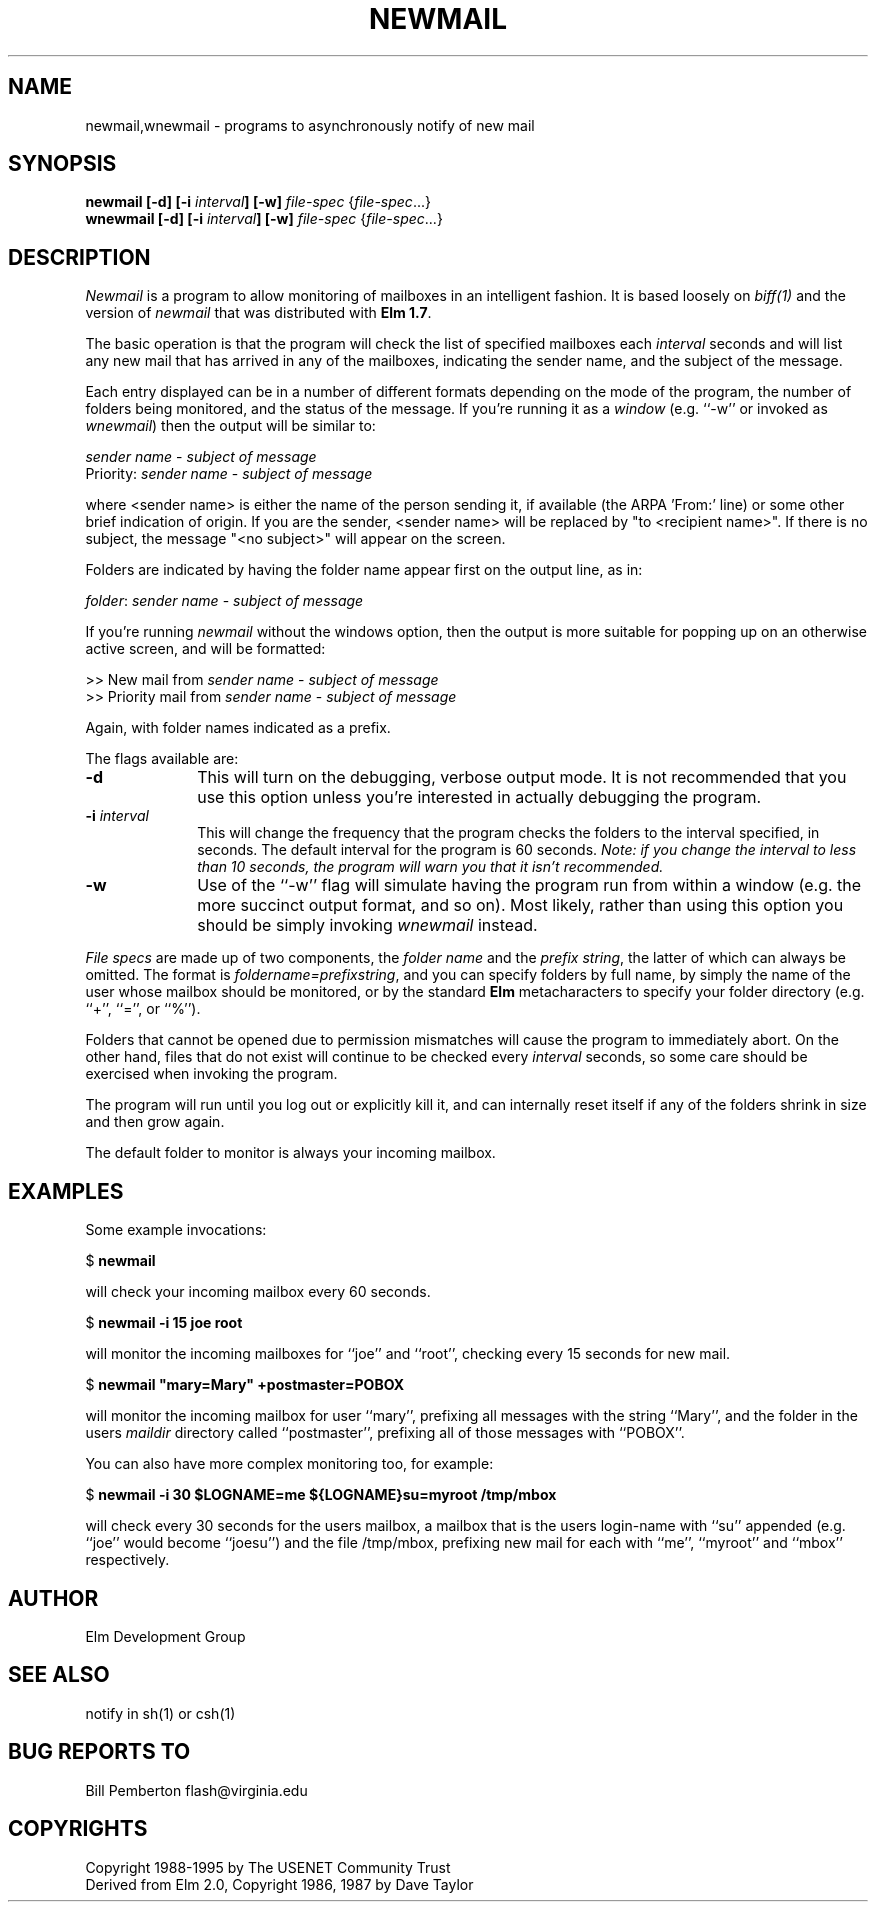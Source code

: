 .if n \{\
.	ds ct "
.\}
.if t \{\
.	ds ct \\(co
.\}
.TH NEWMAIL 1L "Elm Version 2.5" "USENET Community Trust"
.SH NAME
newmail,wnewmail - programs to asynchronously notify of new mail
.SH SYNOPSIS
.B newmail
.B [-d]
.B [-i \fIinterval\fB]
.B [-w]
\fIfile-spec\fR {\fIfile-spec\fR...}
.br
.B wnewmail
.B [-d]
.B [-i \fIinterval\fB]
.B [-w]
\fIfile-spec\fR {\fIfile-spec\fR...}
.PP
.SH DESCRIPTION
.I Newmail\^
is a program to allow monitoring of mailboxes in an intelligent
fashion.  It is based loosely on \fIbiff(1)\fR and the version
of \fInewmail\fR that was distributed with \fBElm 1.7\fR.
.P
The basic operation is that the program will check the list of
specified mailboxes each \fIinterval\fR seconds and will list
any new mail that has arrived in any of the mailboxes,
indicating the sender name, and the subject of the message.
.P
Each entry displayed can be in a number of different formats
depending on the mode of the program, the number of folders
being monitored, and the status of the message.  If you're 
running it as a \fIwindow\fR (e.g. ``-w''
or invoked as \fIwnewmail\fR) then the output will be
similar to:
.nf

   \fIsender name\fR - \fIsubject of message\fR
   Priority: \fIsender name\fR - \fIsubject of message\fR

.fi
where <sender name> is either the name of the person sending it,
if available (the ARPA 'From:' line) or some other brief
indication of origin.   If you are the sender, <sender name> will be
replaced by "to <recipient name>".  If there
is no subject, the message "<no subject>" will appear on
the screen.
.P
Folders are indicated by having the folder name appear first
on the output line, as in:
.nf

   \fIfolder\fR: \fIsender name\fR - \fIsubject of message\fR

.fi
If you're running \fInewmail\fR without the windows option,
then the output is more suitable for popping up on an otherwise
active screen, and will be formatted:
.nf

   >> New mail from \fIsender name\fR - \fIsubject of message\fR
   >> Priority mail from \fIsender name\fR - \fIsubject of message\fR

.fi
Again, with folder names indicated as a prefix.
.P
The flags available are:
.TP 1.0i
.B "-d"
This will turn on the debugging, verbose output mode.  It is not
recommended that you use this option unless you're interested in
actually debugging the program.
.TP
.B "-i \fIinterval\fR  "
This will change the frequency that the program checks the folders
to the interval specified, in seconds.  The default interval for
the program is 60 seconds.  \fINote: if you change the interval
to less than 10 seconds, the program will warn you that it isn't
recommended.\fR
.TP
.B "-w"
Use of the ``-w'' flag will simulate having the program run
from within a window (e.g. the more succinct output format,
and so on).  Most likely, rather than using this option you
should be simply invoking \fIwnewmail\fR instead.
.P
\fIFile specs\fR are made up of two components, the
\fIfolder name\fR and the \fIprefix string\fR, the
latter of which can always be omitted.
The format is \fIfoldername=prefixstring\fR, and
you can specify folders by full name, by simply
the name of the user whose mailbox should be 
monitored, or by the standard \fBElm\fR 
metacharacters to specify your folder 
directory (e.g. ``+'', ``='', or ``%'').
.P
Folders that cannot be opened due to permission mismatches
will cause the program to immediately abort.  On the other
hand, files that do not exist will continue to be checked
every \fIinterval\fR seconds, so some care should be 
exercised when invoking the program.
.P
The program will run until you log out or explicitly kill
it, and can internally reset 
itself if any of the folders shrink in size and 
then grow again.
.P
The default folder to monitor is always your incoming mailbox.
.SH EXAMPLES
Some example invocations:
.nf

	$ \fBnewmail\fR

.fi
will check your incoming mailbox every 60 seconds.
.nf

	$ \fBnewmail  -i  15  joe  root\fR

.fi
will monitor the incoming mailboxes for ``joe'' and ``root'',
checking every 15 seconds for new mail.
.nf

	$ \fBnewmail  "mary=Mary"  +postmaster=POBOX\fR

.fi
will monitor the incoming mailbox for user ``mary'', prefixing
all messages with the string ``Mary'', and the folder in 
the users \fImaildir\fR directory called ``postmaster'', 
prefixing all of those messages with ``POBOX''.
.P
You can also have more complex monitoring too, for example:
.nf

	$ \fBnewmail  -i  30  $LOGNAME=me  ${LOGNAME}su=myroot   /tmp/mbox\fR

.fi
will check every 30 seconds for the users mailbox, a mailbox that
is the users login-name with ``su'' appended (e.g. ``joe'' would
become ``joesu'') and the file /tmp/mbox, prefixing new mail
for each with ``me'', ``myroot'' and ``mbox'' respectively.
.SH AUTHOR
Elm Development Group
.SH SEE ALSO
notify in sh(1) or csh(1)
.SH BUG REPORTS TO
Bill Pemberton  flash@virginia.edu
.SH COPYRIGHTS
\fB\*(ct\fRCopyright 1988-1995 by The USENET Community Trust
.br
Derived from Elm 2.0, \fB\*(ct\fR Copyright 1986, 1987 by Dave Taylor
